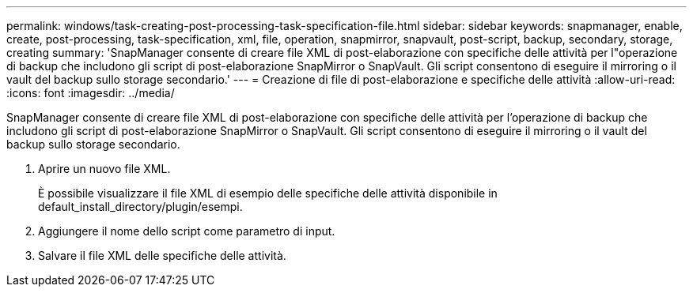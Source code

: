 ---
permalink: windows/task-creating-post-processing-task-specification-file.html 
sidebar: sidebar 
keywords: snapmanager, enable, create, post-processing, task-specification, xml, file, operation, snapmirror, snapvault, post-script, backup, secondary, storage, creating 
summary: 'SnapManager consente di creare file XML di post-elaborazione con specifiche delle attività per l"operazione di backup che includono gli script di post-elaborazione SnapMirror o SnapVault. Gli script consentono di eseguire il mirroring o il vault del backup sullo storage secondario.' 
---
= Creazione di file di post-elaborazione e specifiche delle attività
:allow-uri-read: 
:icons: font
:imagesdir: ../media/


[role="lead"]
SnapManager consente di creare file XML di post-elaborazione con specifiche delle attività per l'operazione di backup che includono gli script di post-elaborazione SnapMirror o SnapVault. Gli script consentono di eseguire il mirroring o il vault del backup sullo storage secondario.

. Aprire un nuovo file XML.
+
È possibile visualizzare il file XML di esempio delle specifiche delle attività disponibile in default_install_directory/plugin/esempi.

. Aggiungere il nome dello script come parametro di input.
. Salvare il file XML delle specifiche delle attività.

